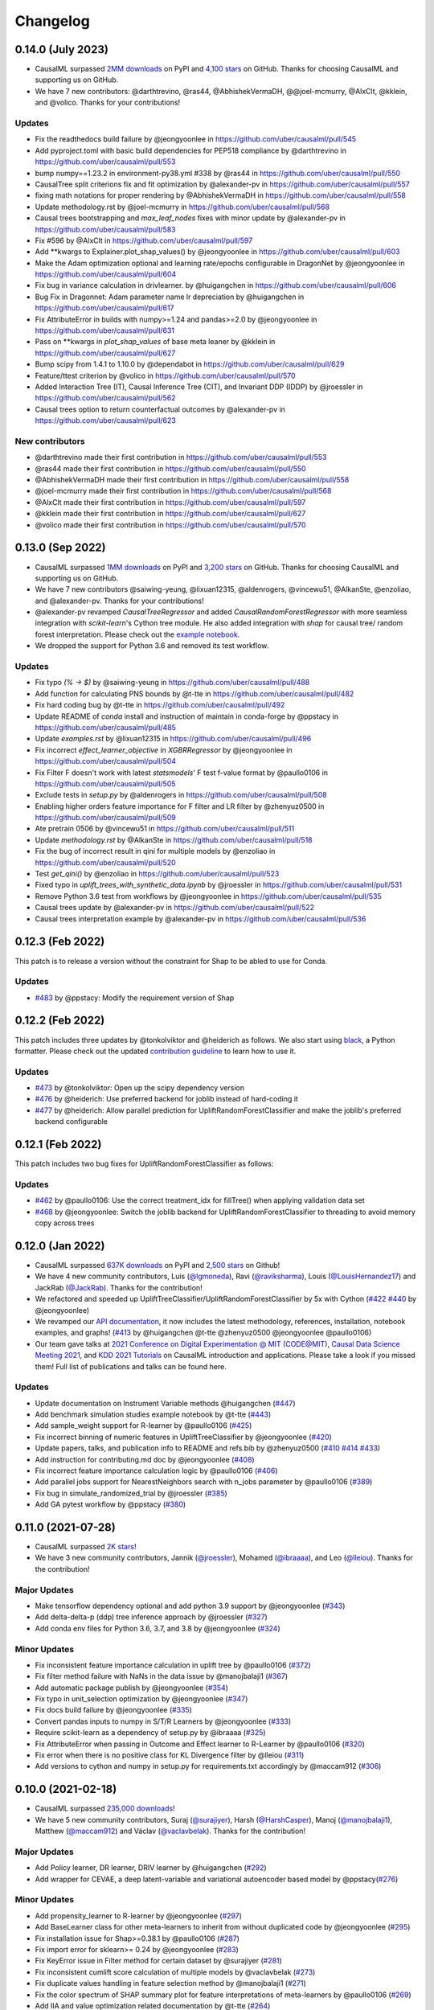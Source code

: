 .. :changelog:

Changelog
=========

0.14.0 (July 2023)
-----------------
- CausalML surpassed `2MM downloads <https://pepy.tech/project/causalml>`_ on PyPI and `4,100 stars <https://github.com/uber/causalml/stargazers>`_ on GitHub. Thanks for choosing CausalML and supporting us on GitHub.
- We have 7 new contributors: @darthtrevino, @ras44, @AbhishekVermaDH, @@joel-mcmurry, @AlxClt, @kklein, and @volico. Thanks for your contributions!

Updates
~~~~~~~~~~~~~
- Fix the readthedocs build failure by @jeongyoonlee in https://github.com/uber/causalml/pull/545
- Add pyproject.toml with basic build dependencies for PEP518 compliance by @darthtrevino in https://github.com/uber/causalml/pull/553
- bump numpy==1.23.2 in environment-py38.yml #338 by @ras44 in https://github.com/uber/causalml/pull/550
- CausalTree split criterions fix and fit optimization by @alexander-pv in https://github.com/uber/causalml/pull/557
- fixing math notations for proper rendering by @AbhishekVermaDH in https://github.com/uber/causalml/pull/558
- Update methodology.rst by @joel-mcmurry in https://github.com/uber/causalml/pull/568
- Causal trees bootstrapping and `max_leaf_nodes` fixes with minor update by @alexander-pv in https://github.com/uber/causalml/pull/583
- Fix #596 by @AlxClt in https://github.com/uber/causalml/pull/597
- Add **kwargs to Explainer.plot_shap_values() by @jeongyoonlee in https://github.com/uber/causalml/pull/603
- Make the Adam optimization optional and learning rate/epochs configurable in DragonNet by @jeongyoonlee in https://github.com/uber/causalml/pull/604
- Fix bug in variance calculation in drivlearner. by @huigangchen in https://github.com/uber/causalml/pull/606
- Bug Fix in Dragonnet: Adam parameter name lr depreciation by @huigangchen in https://github.com/uber/causalml/pull/617
- Fix AttributeError in builds with numpy>=1.24 and pandas>=2.0 by @jeongyoonlee in https://github.com/uber/causalml/pull/631
- Pass on **kwargs in `plot_shap_values` of base meta leaner by @kklein in https://github.com/uber/causalml/pull/627
- Bump scipy from 1.4.1 to 1.10.0 by @dependabot in https://github.com/uber/causalml/pull/629
- Feature/ttest criterion by @volico in https://github.com/uber/causalml/pull/570
- Added Interaction Tree (IT), Causal Inference Tree (CIT), and Invariant DDP (IDDP) by @jroessler in https://github.com/uber/causalml/pull/562
- Causal trees option to return counterfactual outcomes by @alexander-pv in https://github.com/uber/causalml/pull/623

New contributors
~~~~~~~~~~~~~~~~
- @darthtrevino made their first contribution in https://github.com/uber/causalml/pull/553
- @ras44 made their first contribution in https://github.com/uber/causalml/pull/550
- @AbhishekVermaDH made their first contribution in https://github.com/uber/causalml/pull/558
- @joel-mcmurry made their first contribution in https://github.com/uber/causalml/pull/568
- @AlxClt made their first contribution in https://github.com/uber/causalml/pull/597
- @kklein made their first contribution in https://github.com/uber/causalml/pull/627
- @volico made their first contribution in https://github.com/uber/causalml/pull/570


0.13.0 (Sep 2022)
-----------------
- CausalML surpassed `1MM downloads <https://pepy.tech/project/causalml>`_ on PyPI and `3,200 stars <https://github.com/uber/causalml/stargazers>`_ on GitHub. Thanks for choosing CausalML and supporting us on GitHub.
- We have 7 new contributors @saiwing-yeung, @lixuan12315, @aldenrogers, @vincewu51, @AlkanSte, @enzoliao, and @alexander-pv. Thanks for your contributions!
- @alexander-pv revamped `CausalTreeRegressor` and added `CausalRandomForestRegressor` with more seamless integration with `scikit-learn`'s Cython tree module. He also added integration with `shap` for causal tree/ random forest interpretation. Please check out the `example notebook <https://github.com/uber/causalml/blob/master/examples/causal_trees_interpretation.ipynb>`_.
- We dropped the support for Python 3.6 and removed its test workflow.

Updates
~~~~~~~~~~~~~
- Fix typo `(% -> $)` by @saiwing-yeung in https://github.com/uber/causalml/pull/488
- Add function for calculating PNS bounds by @t-tte in https://github.com/uber/causalml/pull/482
- Fix hard coding bug by @t-tte in https://github.com/uber/causalml/pull/492
- Update README of `conda` install and instruction of maintain in conda-forge by @ppstacy in https://github.com/uber/causalml/pull/485
- Update `examples.rst` by @lixuan12315 in https://github.com/uber/causalml/pull/496
- Fix incorrect `effect_learner_objective` in `XGBRRegressor` by @jeongyoonlee in https://github.com/uber/causalml/pull/504
- Fix Filter F doesn't work with latest `statsmodels`' F test f-value format by @paullo0106 in https://github.com/uber/causalml/pull/505
- Exclude tests in `setup.py` by @aldenrogers in https://github.com/uber/causalml/pull/508
- Enabling higher orders feature importance for F filter and LR filter by @zhenyuz0500 in https://github.com/uber/causalml/pull/509
- Ate pretrain 0506 by @vincewu51 in https://github.com/uber/causalml/pull/511
- Update `methodology.rst` by @AlkanSte in https://github.com/uber/causalml/pull/518
- Fix the bug of incorrect result in qini for multiple models by @enzoliao in https://github.com/uber/causalml/pull/520
- Test `get_qini()` by @enzoliao in https://github.com/uber/causalml/pull/523
- Fixed typo in `uplift_trees_with_synthetic_data.ipynb` by @jroessler in https://github.com/uber/causalml/pull/531
- Remove Python 3.6 test from workflows by @jeongyoonlee in https://github.com/uber/causalml/pull/535
- Causal trees update by @alexander-pv in https://github.com/uber/causalml/pull/522
- Causal trees interpretation example by @alexander-pv in https://github.com/uber/causalml/pull/536


0.12.3 (Feb 2022)
-----------------
This patch is to release a version without the constraint for Shap to be abled to use for Conda.

Updates
~~~~~~~~~~~~~
- `#483 <https://github.com/uber/causalml/pull/483>`_ by @ppstacy: Modify the requirement version of Shap


0.12.2 (Feb 2022)
-----------------
This patch includes three updates by @tonkolviktor and @heiderich as follows. We also start using `black <https://black.readthedocs.io/en/stable/integrations/index.html>`_, a Python formatter. Please check out the updated `contribution guideline <https://github.com/uber/causalml/blob/master/CONTRIBUTING.md>`_ to learn how to use it.

Updates
~~~~~~~~~~~~~
- `#473 <https://github.com/uber/causalml/pull/477>`_ by @tonkolviktor: Open up the scipy dependency version
- `#476 <https://github.com/uber/causalml/pull/476>`_ by @heiderich: Use preferred backend for joblib instead of hard-coding it
- `#477 <https://github.com/uber/causalml/pull/477>`_ by @heiderich: Allow parallel prediction for UpliftRandomForestClassifier and make the joblib's preferred backend configurable


0.12.1 (Feb 2022)
-----------------
This patch includes two bug fixes for UpliftRandomForestClassifier as follows:

Updates
~~~~~~~~~~~~~
- `#462 <https://github.com/uber/causalml/pull/462>`_ by @paullo0106: Use the correct treatment_idx for fillTree() when applying validation data set
- `#468 <https://github.com/uber/causalml/pull/468>`_ by @jeongyoonlee: Switch the joblib backend for UpliftRandomForestClassifier to threading to avoid memory copy across trees


0.12.0 (Jan 2022)
-----------------
- CausalML surpassed `637K downloads <https://pepy.tech/project/causalml>`_ on PyPI and `2,500 stars <https://github.com/uber/causalml/stargazers>`_ on Github!
- We have 4 new community contributors, Luis (`@lgmoneda <https://github.com/lgmoneda>`_), Ravi (`@raviksharma <https://github.com/raviksharma>`_), Louis (`@LouisHernandez17 <https://github.com/LouisHernandez17>`_) and JackRab (`@JackRab <https://github.com/JackRab>`_). Thanks for the contribution!
- We refactored and speeded up UpliftTreeClassifier/UpliftRandomForestClassifier by 5x with Cython  (`#422 <https://github.com/uber/causalml/pull/422>`_ `#440 <https://github.com/uber/causalml/pull/440>`_ by @jeongyoonlee)
- We revamped our `API documentation <https://causalml.readthedocs.io/en/latest/about.html>`_, it now includes the latest methodology, references, installation, notebook examples, and graphs! (`#413 <https://github.com/uber/causalml/discussions/413>`_ by @huigangchen @t-tte @zhenyuz0500 @jeongyoonlee @paullo0106)
- Our team gave talks at `2021 Conference on Digital Experimentation @ MIT (CODE@MIT) <https://ide.mit.edu/events/2021-conference-on-digital-experimentation-mit-codemit/>`_, `Causal Data Science Meeting 2021 <https://www.causalscience.org/meeting/program/day-2/>`_,  and `KDD 2021 Tutorials <https://causal-machine-learning.github.io/kdd2021-tutorial/>`_ on CausalML introduction and applications. Please take a look if you missed them! Full list of publications and talks can be found here.

Updates
~~~~~~~~~~~~~
- Update documentation on Instrument Variable methods @huigangchen (`#447 <https://github.com/uber/causalml/pull/447>`_)
- Add benchmark simulation studies example notebook by @t-tte (`#443 <https://github.com/uber/causalml/pull/443>`_)
- Add sample_weight support for R-learner by @paullo0106 (`#425 <https://github.com/uber/causalml/pull/425>`_)
- Fix incorrect binning of numeric features in UpliftTreeClassifier by @jeongyoonlee (`#420 <https://github.com/uber/causalml/pull/420>`_)
- Update papers, talks, and publication info to README and refs.bib by @zhenyuz0500 (`#410 <https://github.com/uber/causalml/pull/410>`_ `#414 <https://github.com/uber/causalml/pull/414>`_ `#433 <https://github.com/uber/causalml/pull/433>`_)
- Add instruction for contributing.md doc by @jeongyoonlee (`#408 <https://github.com/uber/causalml/pull/408>`_)
- Fix incorrect feature importance calculation logic by @paullo0106 (`#406 <https://github.com/uber/causalml/pull/406>`_)
- Add parallel jobs support for NearestNeighbors search with n_jobs parameter by @paullo0106 (`#389 <https://github.com/uber/causalml/pull/389>`_)
- Fix bug in simulate_randomized_trial by @jroessler (`#385 <https://github.com/uber/causalml/pull/385>`_)
- Add GA pytest workflow by @ppstacy (`#380 <https://github.com/uber/causalml/pull/380>`_)



0.11.0 (2021-07-28)
------------------
- CausalML surpassed `2K stars <https://github.com/uber/causalml/stargazers>`_!
- We have 3 new community contributors, Jannik (`@jroessler <https://github.com/jroessler>`_), Mohamed (`@ibraaaa <https://github.com/ibraaaa>`_), and Leo (`@lleiou <https://github.com/lleiou>`_). Thanks for the contribution!

Major Updates
~~~~~~~~~~~~~
- Make tensorflow dependency optional and add python 3.9 support by @jeongyoonlee (`#343 <https://github.com/uber/causalml/pull/343>`_)
- Add delta-delta-p (ddp) tree inference approach by @jroessler (`#327 <https://github.com/uber/causalml/pull/327>`_)
- Add conda env files for Python 3.6, 3.7, and 3.8 by @jeongyoonlee (`#324 <https://github.com/uber/causalml/pull/324>`_)

Minor Updates
~~~~~~~~~~~~~
- Fix inconsistent feature importance calculation in uplift tree by @paullo0106 (`#372 <https://github.com/uber/causalml/pull/372>`_)
- Fix filter method failure with NaNs in the data issue by @manojbalaji1 (`#367 <https://github.com/uber/causalml/pull/367>`_)
- Add automatic package publish by @jeongyoonlee (`#354 <https://github.com/uber/causalml/pull/354>`_)
- Fix typo in unit_selection optimization by @jeongyoonlee (`#347 <https://github.com/uber/causalml/pull/347>`_)
- Fix docs build failure by @jeongyoonlee (`#335 <https://github.com/uber/causalml/pull/335>`_)
- Convert pandas inputs to numpy in S/T/R Learners by @jeongyoonlee (`#333 <https://github.com/uber/causalml/pull/333>`_)
- Require scikit-learn as a dependency of setup.py by @ibraaaa (`#325 <https://github.com/uber/causalml/pull/325>`_)
- Fix AttributeError when passing in Outcome and Effect learner to R-Learner by @paullo0106 (`#320 <https://github.com/uber/causalml/pull/320>`_)
- Fix error when there is no positive class for KL Divergence filter by @lleiou (`#311 <https://github.com/uber/causalml/pull/311>`_)
- Add versions to cython and numpy in setup.py for requirements.txt accordingly by @maccam912 (`#306 <https://github.com/uber/causalml/pull/306>`_)



0.10.0 (2021-02-18)
------------------
- CausalML surpassed `235,000 downloads <https://pepy.tech/project/causalml>`_!
- We have 5 new community contributors, Suraj (`@surajiyer <https://github.com/surajiyer>`_), Harsh (`@HarshCasper <https://github.com/HarshCasper>`_), Manoj (`@manojbalaji1 <https://github.com/manojbalaji1>`_), Matthew (`@maccam912 <https://github.com/maccam912>`_) and Václav (`@vaclavbelak <https://github.com/vaclavbelak>`_). Thanks for the contribution!

Major Updates
~~~~~~~~~~~~~
- Add Policy learner, DR learner, DRIV learner by @huigangchen (`#292 <https://github.com/uber/causalml/pull/292>`_)
- Add wrapper for CEVAE, a deep latent-variable and variational autoencoder based model by @ppstacy(`#276 <https://github.com/uber/causalml/pull/276>`_)

Minor Updates
~~~~~~~~~~~~~
- Add propensity_learner to R-learner by @jeongyoonlee (`#297 <https://github.com/uber/causalml/pull/297>`_)
- Add BaseLearner class for other meta-learners to inherit from without duplicated code by @jeongyoonlee (`#295 <https://github.com/uber/causalml/pull/295>`_)
- Fix installation issue for Shap>=0.38.1 by @paullo0106 (`#287 <https://github.com/uber/causalml/pull/287>`_)
- Fix import error for sklearn>= 0.24 by @jeongyoonlee (`#283 <https://github.com/uber/causalml/pull/283>`_)
- Fix KeyError issue in Filter method for certain dataset by @surajiyer (`#281 <https://github.com/uber/causalml/pull/281>`_)
- Fix inconsistent cumlift score calculation of multiple models by @vaclavbelak (`#273 <https://github.com/uber/causalml/pull/273>`_)
- Fix duplicate values handling in feature selection method by @manojbalaji1 (`#271 <https://github.com/uber/causalml/pull/271>`_)
- Fix the color spectrum of SHAP summary plot  for feature interpretations of meta-learners by @paullo0106 (`#269 <https://github.com/uber/causalml/pull/269>`_)
- Add IIA and value optimization related documentation by @t-tte (`#264 <https://github.com/uber/causalml/pull/264>`_)
- Fix StratifiedKFold arguments for propensity score estimation by @paullo0106 (`#262 <https://github.com/uber/causalml/pull/262>`_)
- Refactor the code with string format argument and is to compare object types, and change methods not using bound instance to static methods by @harshcasper (`#256 <https://github.com/uber/causalml/pull/256>`_, `#260 <https://github.com/uber/causalml/pull/260>`_)



0.9.0 (2020-10-23)
------------------
- CausalML won the 1st prize at the poster session in UberML'20
- DoWhy integrated CausalML starting v0.4 (`release note <https://github.com/microsoft/dowhy/releases/tag/v0.4>`_)
- CausalML team welcomes new project leadership, Mert Bay
- We have 4 new community contributors, Mario Wijaya (`@mwijaya3 <https://github.com/mwijaya3>`_), Harry Zhao (`@deeplaunch <https://github.com/deeplaunch>`_), Christophe (`@ccrndn <https://github.com/ccrndn>`_) and Georg Walther (`@waltherg <https://github.com/waltherg>`_). Thanks for the contribution!

Major Updates
~~~~~~~~~~~~~
- Add feature importance and its visualization to UpliftDecisionTrees and UpliftRF by @yungmsh (`#220 <https://github.com/uber/causalml/pull/220>`_)
- Add feature selection example with Filter methods by @paullo0106 (`#223 <https://github.com/uber/causalml/pull/223>`_)

Minor Updates
~~~~~~~~~~~~~
- Implement propensity model abstraction for common interface by @waltherg (`#223 <https://github.com/uber/causalml/pull/223>`_)
- Fix bug in BaseSClassifier and BaseXClassifier by @yungmsh and @ppstacy (`#217 <https://github.com/uber/causalml/pull/217>`_), (`#218 <https://github.com/uber/causalml/pull/218>`_)
- Fix parentNodeSummary for UpliftDecisionTrees by @paullo0106 (`#238 <https://github.com/uber/causalml/pull/238>`_)
- Add pd.Series for propensity score condition check by @paullo0106 (`#242 <https://github.com/uber/causalml/pull/242>`_)
- Fix the uplift random forest prediction output by @ppstacy (`#236 <https://github.com/uber/causalml/pull/236>`_)
- Add functions and methods to init for optimization module by @mwijaya3 (`#228 <https://github.com/uber/causalml/pull/228>`_)
- Install GitHub Stale App to close inactive issues automatically @jeongyoonlee (`#237 <https://github.com/uber/causalml/pull/237>`_)
- Update documentation by @deeplaunch, @ccrndn, @ppstacy(`#214 <https://github.com/uber/causalml/pull/214>`_, `#231 <https://github.com/uber/causalml/pull/231>`_, `#232 <https://github.com/uber/causalml/pull/232>`_)



0.8.0 (2020-07-17)
------------------
CausalML surpassed `100,000 downloads <https://pepy.tech/project/causalml>`_! Thanks for the support.

Major Updates
~~~~~~~~~~~~~
- Add value optimization to `optimize` by @t-tte (`#183 <https://github.com/uber/causalml/pull/183>`_)
- Add counterfactual unit selection to `optimize` by @t-tte (`#184 <https://github.com/uber/causalml/pull/184>`_)
- Add sensitivity analysis to `metrics` by @ppstacy (`#199 <https://github.com/uber/causalml/pull/199>`_, `#212 <https://github.com/uber/causalml/pull/212>`_)
- Add the `iv` estimator submodule and add 2SLS model to it by @huigangchen (`#201 <https://github.com/uber/causalml/pull/201>`_)

Minor Updates
~~~~~~~~~~~~~
- Add `GradientBoostedPropensityModel` by @yungmsh (`#193 <https://github.com/uber/causalml/pull/193>`_)
- Add covariate balance visualization by @yluogit (`#200 <https://github.com/uber/causalml/pull/200>`_)
- Fix bug in the X learner propensity model by @ppstacy (`#209 <https://github.com/uber/causalml/pull/209>`_)
- Update package dependencies by @jeongyoonlee (`#195 <https://github.com/uber/causalml/pull/195>`_, `#197 <https://github.com/uber/causalml/pull/197>`_)
- Update documentation by @jeongyoonlee, @ppstacy and @yluogit (`#181 <https://github.com/uber/causalml/pull/181>`_, `#202 <https://github.com/uber/causalml/pull/202>`_, `#205 <https://github.com/uber/causalml/pull/205>`_)



0.7.1 (2020-05-07)
------------------
Special thanks to our new community contributor, Katherine (`@khof312 <https://github.com/khof312>`_)!

Major Updates
~~~~~~~~~~~~~
- Adjust matching distances by a factor of the number of matching columns in propensity score matching by @yungmsh (`#157 <https://github.com/uber/causalml/pull/157>`_)
- Add TMLE-based AUUC/Qini/lift calculation and plotting by @ppstacy (`#165 <https://github.com/uber/causalml/pull/165>`_)

Minor Updates
~~~~~~~~~~~~~
- Fix typos and update documents by @paullo0106, @khof312, @jeongyoonlee (`#150 <https://github.com/uber/causalml/pull/150>`_, `#151 <https://github.com/uber/causalml/pull/151>`_, `#155 <https://github.com/uber/causalml/pull/155>`_, `#163 <https://github.com/uber/causalml/pull/163>`_)
- Fix error in `UpliftTreeClassifier.kl_divergence()` for `pk == 1 or 0` by @jeongyoonlee (`#169 <https://github.com/uber/causalml/pull/169>`_)
- Fix error in `BaseRRegressor.fit()` without propensity score input by @jeongyoonlee (`#170 <https://github.com/uber/causalml/pull/170>`_)


0.7.0 (2020-02-28)
------------------
Special thanks to our new community contributor, Steve (`@steveyang90 <https://github.com/steveyang90>`_)!

Major Updates
~~~~~~~~~~~~~
- Add a new `nn` inference submodule with `DragonNet` implementation by @yungmsh
- Add a new `feature selection` submodule with filter feature selection methods by @zhenyuz0500

Minor Updates
~~~~~~~~~~~~~
- Make propensity scores optional in all meta-learners by @ppstacy
- Replace `eli5` permutation importance with `sklearn`'s by @yluogit
- Replace `ElasticNetCV` with `LogisticRegressionCV` in `propensity.py` by @yungmsh
- Fix the normalized uplift curve plot with negative ATE by @jeongyoonlee
- Fix the TravisCI FOSSA error for PRs from forked repo by @steveyang90
- Add documentation about tree visualization by @zhenyuz0500

0.6.0 (2019-12-31)
------------------
Special thanks to our new community contributors, Fritz (`@fritzo <https://github.com/fritzo>`_), Peter (`@peterfoley <https://github.com/peterfoley>`_) and Tomasz (`@TomaszZamacinski <https://github.com/TomaszZamacinski>`_)!

- Improve `UpliftTreeClassifier`'s speed by 4 times by @jeongyoonlee
- Fix impurity computation in `CausalTreeRegressor` by @TomaszZamacinski
- Fix XGBoost related warnings by @peterfoley
- Fix typos and improve documentation by @peterfoley and @fritzo

0.5.0 (2019-11-26)
------------------
Special thanks to our new community contributors, Paul (`@paullo0106 <https://github.com/paullo0106>`_) and Florian (`@FlorianWilhelm <https://github.com/FlorianWilhelm>`_)!

- Add `TMLELearner`, targeted maximum likelihood estimator to `inference.meta` by @huigangchen
- Add an option to DGPs for regression to simulate imbalanced propensity distribution by @huigangchen
- Fix incorrect edge connections, and add more information in the uplift tree plot by @paullo0106
- Fix an installation error related to `Cython` and `numpy` by @FlorianWilhelm
- Drop Python 2 support from `setup.py` by @jeongyoonlee
- Update `causaltree.pyx` Cython code to be compatible with `scikit-learn>=0.21.0` by @jeongyoonlee

0.4.0 (2019-10-21)
------------------

- Add `uplift_tree_plot()` to `inference.tree` to visualize `UpliftTreeClassifier` by @zhenyuz0500
- Add the `Explainer` class to `inference.meta` to provide feature importances using `SHAP` and `eli5`'s `PermutationImportance` by @yungmsh
- Add bootstrap confidence intervals for the average treatment effect estimates of meta learners by @ppstacy

0.3.0 (2019-09-17)
------------------

- Extend meta-learners to support classification by @t-tte
- Extend meta-learners to support multiple treatments by @yungmsh
- Fix a bug in uplift curves and add Qini curves/scores to `metrics` by @jeongyoonlee
- Add `inference.meta.XGBRRegressor` with early stopping and ranking optimization by @yluogit

0.2.0 (2019-08-12)
------------------

- Add `optimize.PolicyLearner` based on Athey and Wager 2017 :cite:`athey2017efficient`
- Add the `CausalTreeRegressor` estimator based on Athey and Imbens 2016 :cite:`athey2016recursive` (experimental)
- Add missing imports in `features.py` to enable label encoding with grouping of rare values in `LabelEncoder()`
- Fix a bug that caused the mismatch between training and prediction features in `inference.meta.tlearner.predict()`

0.1.0 (unreleased)
------------------

- Initial release with the Uplift Random Forest, and S/T/X/R-learners.
